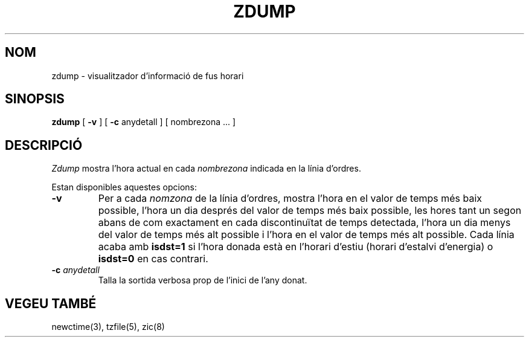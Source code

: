 .\" Translated into catalan on Fri Nov 4 2011 by Daniel Ripoll Osma
.\" <info@danielripoll.es>
.\"
.TH ZDUMP 8
.SH NOM
zdump \- visualitzador d'informació de fus horari
.SH SINOPSIS
.B zdump
[
.B \-v
] [
.B \-c
anydetall ] [ nombrezona ... ]
.SH DESCRIPCIÓ
.I Zdump
mostra l'hora actual en cada
.I nombrezona
indicada en la línia d'ordres.
.PP
Estan disponibles aquestes opcions:
.TP
.B \-v
Per a cada
.I nomzona
de la línia d'ordres,
mostra l'hora en el valor de temps més baix possible, l'hora un dia després
del valor de temps més baix possible, les hores tant un segon abans de com
exactament en cada discontinuïtat de temps detectada, l'hora un dia
menys del valor de temps més alt possible i l'hora en el valor de temps
més alt possible.
Cada línia acaba amb
.B isdst=1
si l'hora donada està en l'horari d'estiu (horari d'estalvi d'energia) o
.B isdst=0
en cas contrari.
.TP
.BI "\-c " anydetall
Talla la sortida verbosa prop de l'inici de l'any donat.
.SH "VEGEU TAMBÉ"
newctime(3), tzfile(5), zic(8)
.\" @(#)zdump.8	7.3
